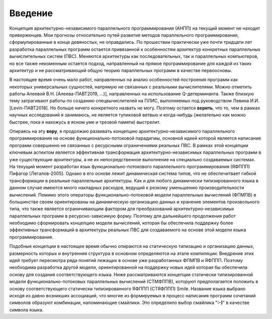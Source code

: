 Введение
===============

Концепция архитектурно-независимого параллельного программирования (АНПП) на текущий момент не находит приверженцев. Мои прогнозы относительно путей развития методов параллельного программирования, сформулированные в конце девяностых, не оправдались. По прошествии практически уже почти тридцати лет разработка параллельных программ остается привязанной к особенностям архитектур конкретных параллельных вычислительных систем (ПВС). Меняются архитектуры как последовательных, так и параллельных компьютеров, но все также неизменным остается подход, направленный на прямое программирование для каждой из таких архитектур и не рассматривающий общую теорию параллельных программ в качестве первоосновы.

В настоящее время очень мало работ, направленных на анализ особенностей построения программ как некоторых универсальных сущностей, напрямую не связанных с реальными вычислителями. Можно отметить работы Алеевой В.Н. [Алеева-ПАВТ2019, ...)], направленных на использование Q-детерминанта. Также близкую тему затрагивают работы по созданию спецвычислителей на ПЛИС, выполняемых под руководством Левина И.И.[Levin-ПАВТ2018]. Но больше ничего конкретного назвать не могу. Поэтому остается **верить**, что то, чем в рамках научных исследований я занимаюсь, не является тупиковой ветвью и когда-нибудь (желательно как можно быстрее, пока я нахожусь в ясном уме и трезвой памяти) выстрелит.

Опираясь на эту **веру**, я продолжаю развивать концепцию архитектурно-независимого параллельного программирования на основе функционально-потоковой парадигмы, основной идеей которой является написание программ совершенно не связанных с ресурсными ограничениями реальных ПВС. В рамках этой концепции ключевым аспектом является эффективная трансформация архитектурно-независимых параллельных программ в уже существующие архитектуры, а не их непосредственное выполнение на специально создаваемых системах. На текущий момент разработан язык функционально-потокового параллельного программирования (ЯФППП) Пифагор [Легалов-2005]. Однако в его основе лежит динамическая система типов, что не обеспечитвает гибкой трансформации в реальные параллельные архитектуры. Как и для любого динамически типизированного языка в данном случае имеются много накладных расходов, ведущий к резкому уменьшению производительности вычислений. Помимо этого операторы функционально-потоковой модели параллельных вычислений (ФПМПВ) в большинстве своем ориентированы на динамическую организацию данных и хранение элементов произвольного типа, что также является ограничивающим фактором для преобразований архитектурно-независимых параллельных программ в ресурсно-зависимую форму. Поэтому для дальнейшего продолжения работ необходимо сформировать концепцию модели вычислений, которая бы обеспечила поддержку более эффективных трансформаций в архитектуры реальных ПВС для создаваемого на основе этой модели языка программирования.

Подобные концепции в настоящее время обычно опираются на статическую типизацию и организацию данных, размерность которых и внутренняя структура в основном определяются на этапе компиляции. Внедрение этих идей требует пересмотра ряда понятий лежащих в основе уже разработанных ФПМПВ и ЯФППП. Поэтому необходима разработка другой модели, ориентированной на поддержку новых идей которая бы обеспечила основу для создания соответствующего языка. Ниже рассматриваются концепции статически типизированной модели функционально-потоковых параллельных вычислений (СТМФППВ), которуют предполагается положить  в основу соответствующего статически типизированного ЯФППП (СТЯФППП) Smile. Название языка выбрано исходя из давно возникших ассоциаций, что многие из формируемых в процесс написания программ сочетаний символов образуют комбинации, напоминающие смайлики. Это определило выбор смайлика "**:-)**" в качестве символа языка.



